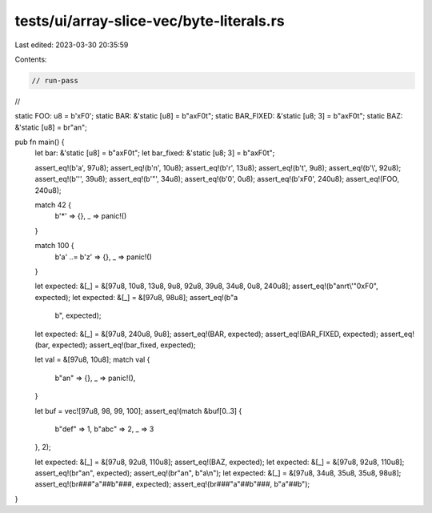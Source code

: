 tests/ui/array-slice-vec/byte-literals.rs
=========================================

Last edited: 2023-03-30 20:35:59

Contents:

.. code-block:: rs

    // run-pass
//


static FOO: u8 = b'\xF0';
static BAR: &'static [u8] = b"a\xF0\t";
static BAR_FIXED: &'static [u8; 3] = b"a\xF0\t";
static BAZ: &'static [u8] = br"a\n";

pub fn main() {
    let bar: &'static [u8] = b"a\xF0\t";
    let bar_fixed: &'static [u8; 3] = b"a\xF0\t";

    assert_eq!(b'a', 97u8);
    assert_eq!(b'\n', 10u8);
    assert_eq!(b'\r', 13u8);
    assert_eq!(b'\t', 9u8);
    assert_eq!(b'\\', 92u8);
    assert_eq!(b'\'', 39u8);
    assert_eq!(b'\"', 34u8);
    assert_eq!(b'\0', 0u8);
    assert_eq!(b'\xF0', 240u8);
    assert_eq!(FOO, 240u8);

    match 42 {
        b'*' => {},
        _ => panic!()
    }

    match 100 {
        b'a' ..= b'z' => {},
        _ => panic!()
    }

    let expected: &[_] = &[97u8, 10u8, 13u8, 9u8, 92u8, 39u8, 34u8, 0u8, 240u8];
    assert_eq!(b"a\n\r\t\\\'\"\0\xF0", expected);
    let expected: &[_] = &[97u8, 98u8];
    assert_eq!(b"a\
                 b", expected);
    let expected: &[_] = &[97u8, 240u8, 9u8];
    assert_eq!(BAR, expected);
    assert_eq!(BAR_FIXED, expected);
    assert_eq!(bar, expected);
    assert_eq!(bar_fixed, expected);

    let val = &[97u8, 10u8];
    match val {
        b"a\n" => {},
        _ => panic!(),
    }

    let buf = vec![97u8, 98, 99, 100];
    assert_eq!(match &buf[0..3] {
         b"def" => 1,
         b"abc" => 2,
         _ => 3
    }, 2);

    let expected: &[_] = &[97u8, 92u8, 110u8];
    assert_eq!(BAZ, expected);
    let expected: &[_] = &[97u8, 92u8, 110u8];
    assert_eq!(br"a\n", expected);
    assert_eq!(br"a\n", b"a\\n");
    let expected: &[_] = &[97u8, 34u8, 35u8, 35u8, 98u8];
    assert_eq!(br###"a"##b"###, expected);
    assert_eq!(br###"a"##b"###, b"a\"##b");
}


